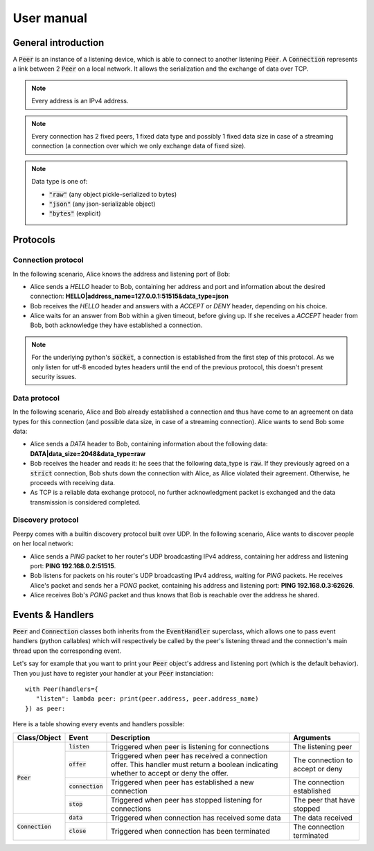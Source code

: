 User manual
===========

General introduction
********************

A :code:`Peer` is an instance of a listening device, which is able to connect to another listening :code:`Peer`.
A :code:`Connection` represents a link between 2 :code:`Peer` on a local network. It allows the serialization and the exchange of data over TCP.

.. note::
   Every address is an IPv4 address.

.. note::
   Every connection has 2 fixed peers, 1 fixed data type and possibly 1 fixed data size in case of a streaming connection (a connection over which we only exchange data of fixed size).

.. note::
   Data type is one of:

   * :code:`"raw"` (any object pickle-serialized to bytes)
   * :code:`"json"` (any json-serializable object)
   * :code:`"bytes"` (explicit)

Protocols
*********

Connection protocol
-------------------

In the following scenario, Alice knows the address and listening port of Bob:

* Alice sends a *HELLO* header to Bob, containing her address and port and information about the desired connection: **HELLO|address_name=127.0.0.1:51515&data_type=json**
* Bob receives the *HELLO* header and answers with a *ACCEPT* or *DENY* header, depending on his choice.
* Alice waits for an answer from Bob within a given timeout, before giving up. If she receives a *ACCEPT* header from Bob, both acknowledge they have established a connection.

.. note::
   For the underlying python's :code:`socket`, a connection is established from the first step of this protocol. As we only listen for utf-8 encoded bytes headers until the end of the previous protocol, this doesn't present security issues.

Data protocol
-------------

In the following scenario, Alice and Bob already established a connection and thus have come to an agreement on data types for this connection (and possible data size, in case of a streaming connection). Alice wants to send Bob some data:

* Alice sends a *DATA* header to Bob, containing information about the following data: **DATA|data_size=2048&data_type=raw**
* Bob receives the header and reads it: he sees that the following data_type is :code:`raw`. If they previously agreed on a :code:`strict` connection, Bob shuts down the connection with Alice, as Alice violated their agreement. Otherwise, he proceeds with receiving data.
* As TCP is a reliable data exchange protocol, no further acknowledgment packet is exchanged and the data transmission is considered completed.

Discovery protocol
------------------

Peerpy comes with a builtin discovery protocol built over UDP. In the following scenario, Alice wants to discover people on her local network:

* Alice sends a *PING* packet to her router's UDP broadcasting IPv4 address, containing her address and listening port: **PING 192.168.0.2:51515**.
* Bob listens for packets on his router's UDP broadcasting IPv4 address, waiting for *PING* packets. He receives Alice's packet and sends her a *PONG* packet, containing his address and listening port: **PING 192.168.0.3:62626**.
* Alice receives Bob's *PONG* packet and thus knows that Bob is reachable over the address he shared.

Events & Handlers
*****************

:code:`Peer` and :code:`Connection` classes both inherits from the :code:`EventHandler` superclass, which allows one to pass event handlers (python callables) which will respectively be called by the peer's listening thread and the connection's main thread upon the corresponding event.

Let's say for example that you want to print your :code:`Peer` object's address and listening port (which is the default behavior). Then you just have to register your handler at your :code:`Peer` instanciation::

   with Peer(handlers={
      "listen": lambda peer: print(peer.address, peer.address_name)
   }) as peer:

Here is a table showing every events and handlers possible:

+--------------------+--------------------+------------------------------------------------------------------------------------+----------------------------------+
| Class/Object       | Event              | Description                                                                        | Arguments                        |
+====================+====================+====================================================================================+==================================+
|                    | :code:`listen`     | Triggered when peer is listening for connections                                   | The listening peer               |
+                    +--------------------+------------------------------------------------------------------------------------+----------------------------------+
|                    | :code:`offer`      | Triggered when peer has received a connection offer.                               | The connection to accept or deny |
|                    |                    | This handler must return a boolean indicating whether to accept or deny the offer. |                                  |
+ :code:`Peer`       +--------------------+------------------------------------------------------------------------------------+----------------------------------+
|                    | :code:`connection` | Triggered when peer has established a new connection                               | The connection established       |
+                    +--------------------+------------------------------------------------------------------------------------+----------------------------------+
|                    | :code:`stop`       | Triggered when peer has stopped listening for connections                          | The peer that have stopped       |
+--------------------+--------------------+------------------------------------------------------------------------------------+----------------------------------+
|                    | :code:`data`       | Triggered when connection has received some data                                   | The data received                |
+ :code:`Connection` +--------------------+------------------------------------------------------------------------------------+----------------------------------+
|                    | :code:`close`      | Triggered when connection has been terminated                                      | The connection terminated        |
+--------------------+--------------------+------------------------------------------------------------------------------------+----------------------------------+